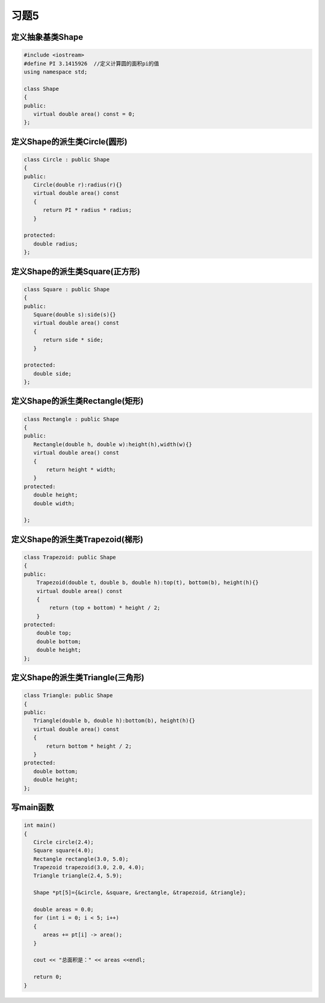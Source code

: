 .. _ch12-xt5:

习题5
=======


定义抽象基类Shape
-------------------

.. code-block:: c++ 

   #include <iostream>
   #define PI 3.1415926  //定义计算圆的面积pi的值
   using namespace std; 

   class Shape
   {
   public:
      virtual double area() const = 0;
   };


定义Shape的派生类Circle(圆形)
-------------------------------

.. code-block:: c++ 

   class Circle : public Shape
   {
   public:
      Circle(double r):radius(r){}
      virtual double area() const 
      {
         return PI * radius * radius;
      }

   protected:
      double radius;
   };


定义Shape的派生类Square(正方形)
----------------------------------

.. code-block:: c++ 

   class Square : public Shape
   {
   public:
      Square(double s):side(s){}
      virtual double area() const 
      {
         return side * side;
      }
   
   protected:
      double side;
   };

定义Shape的派生类Rectangle(矩形)
-----------------------------------

.. code-block:: c++ 

   class Rectangle : public Shape
   {
   public:
      Rectangle(double h, double w):height(h),width(w){}
      virtual double area() const
      {
          return height * width;
      }
   protected:
      double height;
      double width;

   };

定义Shape的派生类Trapezoid(梯形)
-----------------------------------

.. code-block:: c++ 

   class Trapezoid: public Shape
   {
   public:
       Trapezoid(double t, double b, double h):top(t), bottom(b), height(h){}
       virtual double area() const
       {
           return (top + bottom) * height / 2;
       }
   protected:
       double top;
       double bottom;
       double height;
   };

定义Shape的派生类Triangle(三角形)
-----------------------------------
  
.. code-block:: c++ 
  
   class Triangle: public Shape
   {
   public:
      Triangle(double b, double h):bottom(b), height(h){}
      virtual double area() const
      {
          return bottom * height / 2;
      }
   protected:
      double bottom;
      double height;
   };

写main函数
------------

.. code-block:: c++ 

   int main()
   {
      Circle circle(2.4);
      Square square(4.0);
      Rectangle rectangle(3.0, 5.0);
      Trapezoid trapezoid(3.0, 2.0, 4.0);
      Triangle triangle(2.4, 5.9);

      Shape *pt[5]={&circle, &square, &rectangle, &trapezoid, &triangle};

      double areas = 0.0;
      for (int i = 0; i < 5; i++)
      {
         areas += pt[i] -> area();
      }

      cout << "总面积是：" << areas <<endl;

      return 0;
   } 

          
